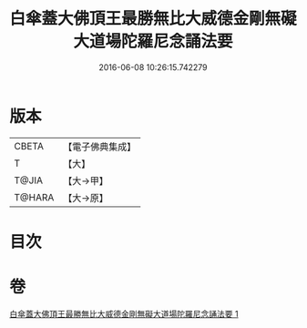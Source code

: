 #+TITLE: 白傘蓋大佛頂王最勝無比大威德金剛無礙大道場陀羅尼念誦法要 
#+DATE: 2016-06-08 10:26:15.742279

* 版本
 |     CBETA|【電子佛典集成】|
 |         T|【大】     |
 |     T@JIA|【大→甲】   |
 |    T@HARA|【大→原】   |

* 目次

* 卷
[[file:KR6j0158_001.txt][白傘蓋大佛頂王最勝無比大威德金剛無礙大道場陀羅尼念誦法要 1]]

